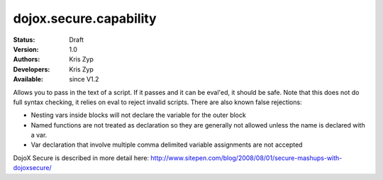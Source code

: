 .. _dojox/secure/capability:

dojox.secure.capability
=======================

:Status: Draft
:Version: 1.0
:Authors: Kris Zyp
:Developers: Kris Zyp
:Available: since V1.2

.. contents::
   :depth: 2

Allows you to pass in the text of a script. If it passes and it can be eval'ed, it should be safe. Note that this does not do full syntax checking, it relies on eval to reject invalid scripts. There are also known false rejections:

* Nesting vars inside blocks will not declare the variable for the outer block

* Named functions are not treated as declaration so they are generally not allowed unless the name is declared with a var.	

* Var declaration that involve multiple comma delimited variable assignments are not accepted


DojoX Secure is described in more detail here: http://www.sitepen.com/blog/2008/08/01/secure-mashups-with-dojoxsecure/
